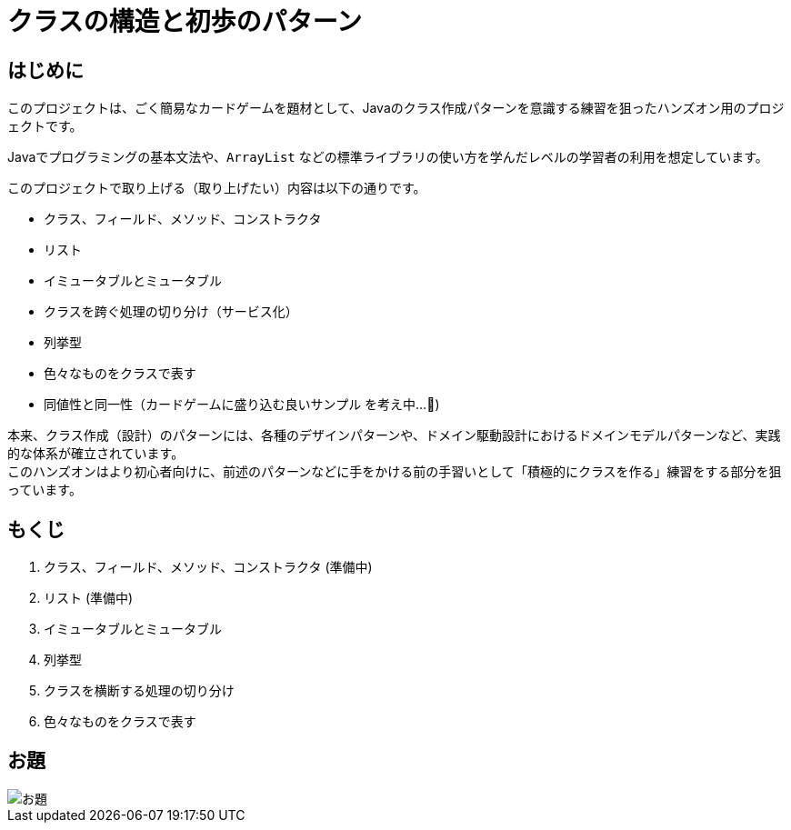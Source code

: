 = クラスの構造と初歩のパターン

== はじめに

このプロジェクトは、ごく簡易なカードゲームを題材として、Javaのクラス作成パターンを意識する練習を狙ったハンズオン用のプロジェクトです。

Javaでプログラミングの基本文法や、`ArrayList` などの標準ライブラリの使い方を学んだレベルの学習者の利用を想定しています。

このプロジェクトで取り上げる（取り上げたい）内容は以下の通りです。

- クラス、フィールド、メソッド、コンストラクタ
- リスト
- イミュータブルとミュータブル
- クラスを跨ぐ処理の切り分け（サービス化）
- 列挙型
- 色々なものをクラスで表す
- [line-through]#同値性と同一性#（カードゲームに盛り込む良いサンプル を考え中...🤔)

本来、クラス作成（設計）のパターンには、各種のデザインパターンや、ドメイン駆動設計におけるドメインモデルパターンなど、実践的な体系が確立されています。 +
このハンズオンはより初心者向けに、前述のパターンなどに手をかける前の手習いとして「積極的にクラスを作る」練習をする部分を狙っています。

== もくじ

. [line-through]#クラス、フィールド、メソッド、コンストラクタ# (準備中)
. [line-through]#リスト# (準備中)
. イミュータブルとミュータブル
. 列挙型
. クラスを横断する処理の切り分け
. 色々なものをクラスで表す

== お題

image::./お題.jpg[scaledwidth="100%",align="center"]